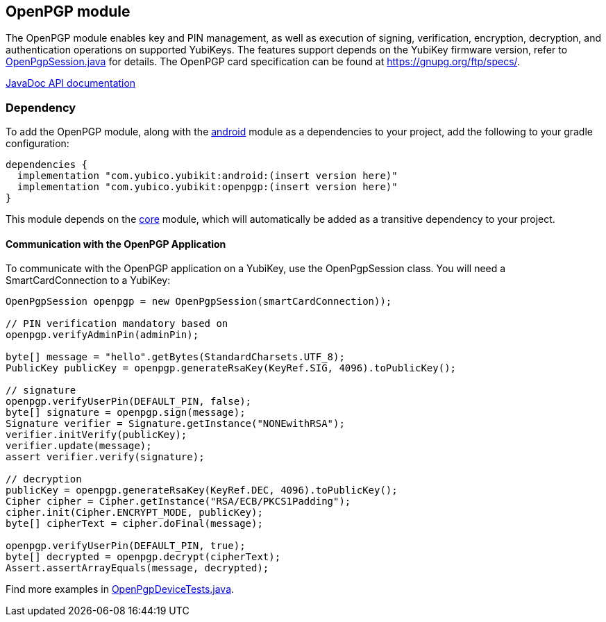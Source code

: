 == OpenPGP module
The OpenPGP module enables key and PIN management, as well as execution of signing, verification, encryption, decryption, and authentication operations on supported YubiKeys. The features support depends on the YubiKey firmware version, refer to link:../openpgp/src/main/java/com/yubico/yubikit/openpgp/OpenPgpSession.java[OpenPgpSession.java] for details. The OpenPGP card specification can be found at https://gnupg.org/ftp/specs/[https://gnupg.org/ftp/specs/].

https://developers.yubico.com/yubikit-android/JavaDoc/openpgp/latest/[JavaDoc API documentation]

=== Dependency
To add the OpenPGP module, along with the link:../android/[android] module as a dependencies to your project, add the following to your gradle configuration:

[source,groovy]
----
dependencies {
  implementation "com.yubico.yubikit:android:(insert version here)"
  implementation "com.yubico.yubikit:openpgp:(insert version here)"
}
----

This module depends on the link:../core/[core] module, which will automatically
be added as a transitive dependency to your project.

==== Communication with the OpenPGP Application
To communicate with the OpenPGP application on a YubiKey, use the OpenPgpSession class. You will need a SmartCardConnection to a YubiKey:

[source,java]
----
OpenPgpSession openpgp = new OpenPgpSession(smartCardConnection));

// PIN verification mandatory based on
openpgp.verifyAdminPin(adminPin);

byte[] message = "hello".getBytes(StandardCharsets.UTF_8);
PublicKey publicKey = openpgp.generateRsaKey(KeyRef.SIG, 4096).toPublicKey();

// signature
openpgp.verifyUserPin(DEFAULT_PIN, false);
byte[] signature = openpgp.sign(message);
Signature verifier = Signature.getInstance("NONEwithRSA");
verifier.initVerify(publicKey);
verifier.update(message);
assert verifier.verify(signature);

// decryption
publicKey = openpgp.generateRsaKey(KeyRef.DEC, 4096).toPublicKey();
Cipher cipher = Cipher.getInstance("RSA/ECB/PKCS1Padding");
cipher.init(Cipher.ENCRYPT_MODE, publicKey);
byte[] cipherText = cipher.doFinal(message);

openpgp.verifyUserPin(DEFAULT_PIN, true);
byte[] decrypted = openpgp.decrypt(cipherText);
Assert.assertArrayEquals(message, decrypted);
----

Find more examples in link:../testing/src/main/java/com/yubico/yubikit/testing/openpgp/OpenPgpDeviceTests.java[OpenPgpDeviceTests.java].
